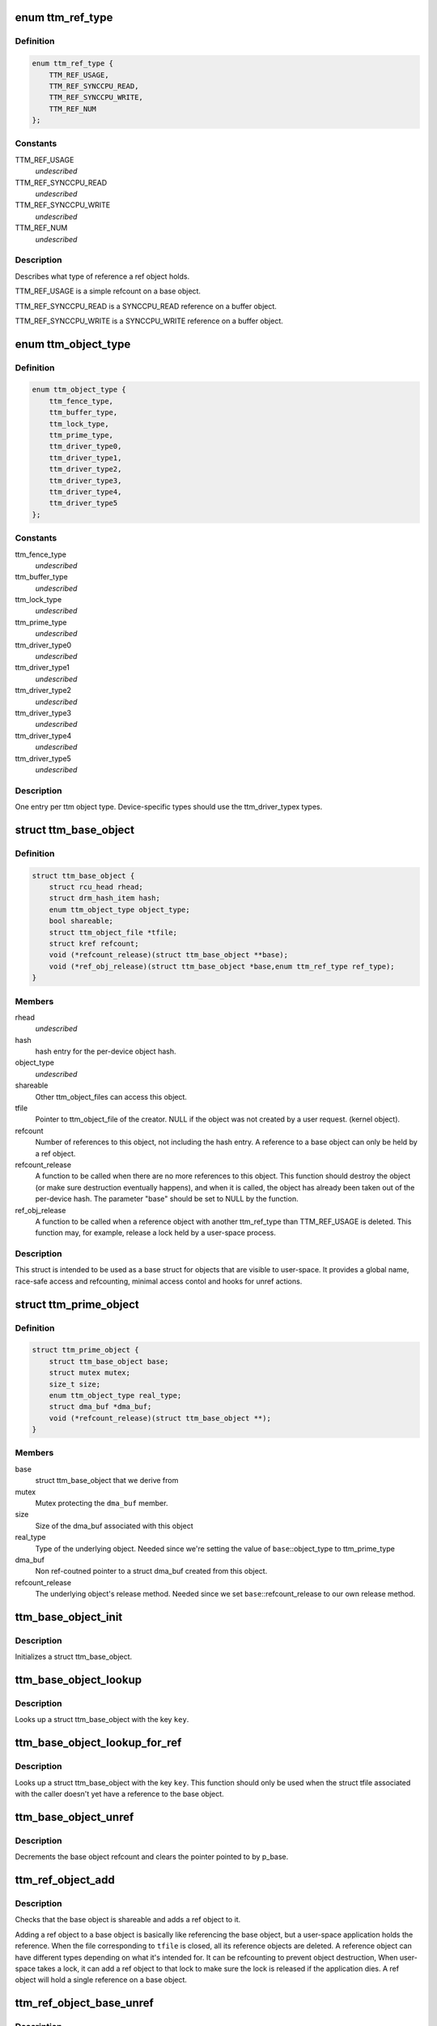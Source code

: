 .. -*- coding: utf-8; mode: rst -*-
.. src-file: include/drm/ttm/ttm_object.h

.. _`ttm_ref_type`:

enum ttm_ref_type
=================

.. c:type:: enum ttm_ref_type


.. _`ttm_ref_type.definition`:

Definition
----------

.. code-block:: c

    enum ttm_ref_type {
        TTM_REF_USAGE,
        TTM_REF_SYNCCPU_READ,
        TTM_REF_SYNCCPU_WRITE,
        TTM_REF_NUM
    };

.. _`ttm_ref_type.constants`:

Constants
---------

TTM_REF_USAGE
    *undescribed*

TTM_REF_SYNCCPU_READ
    *undescribed*

TTM_REF_SYNCCPU_WRITE
    *undescribed*

TTM_REF_NUM
    *undescribed*

.. _`ttm_ref_type.description`:

Description
-----------

Describes what type of reference a ref object holds.

TTM_REF_USAGE is a simple refcount on a base object.

TTM_REF_SYNCCPU_READ is a SYNCCPU_READ reference on a
buffer object.

TTM_REF_SYNCCPU_WRITE is a SYNCCPU_WRITE reference on a
buffer object.

.. _`ttm_object_type`:

enum ttm_object_type
====================

.. c:type:: enum ttm_object_type


.. _`ttm_object_type.definition`:

Definition
----------

.. code-block:: c

    enum ttm_object_type {
        ttm_fence_type,
        ttm_buffer_type,
        ttm_lock_type,
        ttm_prime_type,
        ttm_driver_type0,
        ttm_driver_type1,
        ttm_driver_type2,
        ttm_driver_type3,
        ttm_driver_type4,
        ttm_driver_type5
    };

.. _`ttm_object_type.constants`:

Constants
---------

ttm_fence_type
    *undescribed*

ttm_buffer_type
    *undescribed*

ttm_lock_type
    *undescribed*

ttm_prime_type
    *undescribed*

ttm_driver_type0
    *undescribed*

ttm_driver_type1
    *undescribed*

ttm_driver_type2
    *undescribed*

ttm_driver_type3
    *undescribed*

ttm_driver_type4
    *undescribed*

ttm_driver_type5
    *undescribed*

.. _`ttm_object_type.description`:

Description
-----------

One entry per ttm object type.
Device-specific types should use the
ttm_driver_typex types.

.. _`ttm_base_object`:

struct ttm_base_object
======================

.. c:type:: struct ttm_base_object


.. _`ttm_base_object.definition`:

Definition
----------

.. code-block:: c

    struct ttm_base_object {
        struct rcu_head rhead;
        struct drm_hash_item hash;
        enum ttm_object_type object_type;
        bool shareable;
        struct ttm_object_file *tfile;
        struct kref refcount;
        void (*refcount_release)(struct ttm_base_object **base);
        void (*ref_obj_release)(struct ttm_base_object *base,enum ttm_ref_type ref_type);
    }

.. _`ttm_base_object.members`:

Members
-------

rhead
    *undescribed*

hash
    hash entry for the per-device object hash.

object_type
    *undescribed*

shareable
    Other ttm_object_files can access this object.

tfile
    Pointer to ttm_object_file of the creator.
    NULL if the object was not created by a user request.
    (kernel object).

refcount
    Number of references to this object, not
    including the hash entry. A reference to a base object can
    only be held by a ref object.

refcount_release
    A function to be called when there are
    no more references to this object. This function should
    destroy the object (or make sure destruction eventually happens),
    and when it is called, the object has
    already been taken out of the per-device hash. The parameter
    "base" should be set to NULL by the function.

ref_obj_release
    A function to be called when a reference object
    with another ttm_ref_type than TTM_REF_USAGE is deleted.
    This function may, for example, release a lock held by a user-space
    process.

.. _`ttm_base_object.description`:

Description
-----------

This struct is intended to be used as a base struct for objects that
are visible to user-space. It provides a global name, race-safe
access and refcounting, minimal access contol and hooks for unref actions.

.. _`ttm_prime_object`:

struct ttm_prime_object
=======================

.. c:type:: struct ttm_prime_object

    Modified base object that is prime-aware

.. _`ttm_prime_object.definition`:

Definition
----------

.. code-block:: c

    struct ttm_prime_object {
        struct ttm_base_object base;
        struct mutex mutex;
        size_t size;
        enum ttm_object_type real_type;
        struct dma_buf *dma_buf;
        void (*refcount_release)(struct ttm_base_object **);
    }

.. _`ttm_prime_object.members`:

Members
-------

base
    struct ttm_base_object that we derive from

mutex
    Mutex protecting the \ ``dma_buf``\  member.

size
    Size of the dma_buf associated with this object

real_type
    Type of the underlying object. Needed since we're setting
    the value of \ ``base``\ ::object_type to ttm_prime_type

dma_buf
    Non ref-coutned pointer to a struct dma_buf created from this
    object.

refcount_release
    The underlying object's release method. Needed since
    we set \ ``base``\ ::refcount_release to our own release method.

.. _`ttm_base_object_init`:

ttm_base_object_init
====================

.. c:function:: int ttm_base_object_init(struct ttm_object_file *tfile, struct ttm_base_object *base, bool shareable, enum ttm_object_type type, void (*refcount_release)(struct ttm_base_object **), void (*ref_obj_release)(struct ttm_base_object *, enum ttm_ref_type ref_type))

    :param struct ttm_object_file \*tfile:
        Pointer to a struct ttm_object_file.

    :param struct ttm_base_object \*base:
        The struct ttm_base_object to initialize.

    :param bool shareable:
        This object is shareable with other applcations.
        (different \ ``tfile``\  pointers.)

    :param enum ttm_object_type type:
        The object type.

    :param void (\*refcount_release)(struct ttm_base_object \*\*):
        See the struct ttm_base_object description.

    :param void (\*ref_obj_release)(struct ttm_base_object \*, enum ttm_ref_type ref_type):
        See the struct ttm_base_object description.

.. _`ttm_base_object_init.description`:

Description
-----------

Initializes a struct ttm_base_object.

.. _`ttm_base_object_lookup`:

ttm_base_object_lookup
======================

.. c:function:: struct ttm_base_object *ttm_base_object_lookup(struct ttm_object_file *tfile, uint32_t key)

    :param struct ttm_object_file \*tfile:
        Pointer to a struct ttm_object_file.

    :param uint32_t key:
        Hash key

.. _`ttm_base_object_lookup.description`:

Description
-----------

Looks up a struct ttm_base_object with the key \ ``key``\ .

.. _`ttm_base_object_lookup_for_ref`:

ttm_base_object_lookup_for_ref
==============================

.. c:function:: struct ttm_base_object *ttm_base_object_lookup_for_ref(struct ttm_object_device *tdev, uint32_t key)

    :param struct ttm_object_device \*tdev:
        Pointer to a struct ttm_object_device.

    :param uint32_t key:
        Hash key

.. _`ttm_base_object_lookup_for_ref.description`:

Description
-----------

Looks up a struct ttm_base_object with the key \ ``key``\ .
This function should only be used when the struct tfile associated with the
caller doesn't yet have a reference to the base object.

.. _`ttm_base_object_unref`:

ttm_base_object_unref
=====================

.. c:function:: void ttm_base_object_unref(struct ttm_base_object **p_base)

    :param struct ttm_base_object \*\*p_base:
        Pointer to a pointer referencing a struct ttm_base_object.

.. _`ttm_base_object_unref.description`:

Description
-----------

Decrements the base object refcount and clears the pointer pointed to by
p_base.

.. _`ttm_ref_object_add`:

ttm_ref_object_add
==================

.. c:function:: int ttm_ref_object_add(struct ttm_object_file *tfile, struct ttm_base_object *base, enum ttm_ref_type ref_type, bool *existed)

    :param struct ttm_object_file \*tfile:
        A struct ttm_object_file representing the application owning the
        ref_object.

    :param struct ttm_base_object \*base:
        The base object to reference.

    :param enum ttm_ref_type ref_type:
        The type of reference.

    :param bool \*existed:
        Upon completion, indicates that an identical reference object
        already existed, and the refcount was upped on that object instead.

.. _`ttm_ref_object_add.description`:

Description
-----------

Checks that the base object is shareable and adds a ref object to it.

Adding a ref object to a base object is basically like referencing the
base object, but a user-space application holds the reference. When the
file corresponding to \ ``tfile``\  is closed, all its reference objects are
deleted. A reference object can have different types depending on what
it's intended for. It can be refcounting to prevent object destruction,
When user-space takes a lock, it can add a ref object to that lock to
make sure the lock is released if the application dies. A ref object
will hold a single reference on a base object.

.. _`ttm_ref_object_base_unref`:

ttm_ref_object_base_unref
=========================

.. c:function:: int ttm_ref_object_base_unref(struct ttm_object_file *tfile, unsigned long key, enum ttm_ref_type ref_type)

    :param struct ttm_object_file \*tfile:
        *undescribed*

    :param unsigned long key:
        Key representing the base object.

    :param enum ttm_ref_type ref_type:
        Ref type of the ref object to be dereferenced.

.. _`ttm_ref_object_base_unref.description`:

Description
-----------

Unreference a ref object with type \ ``ref_type``\ 
on the base object identified by \ ``key``\ . If there are no duplicate
references, the ref object will be destroyed and the base object
will be unreferenced.

.. _`ttm_object_file_init`:

ttm_object_file_init
====================

.. c:function:: struct ttm_object_file *ttm_object_file_init(struct ttm_object_device *tdev, unsigned int hash_order)

    initialize a struct ttm_object file

    :param struct ttm_object_device \*tdev:
        A struct ttm_object device this file is initialized on.

    :param unsigned int hash_order:
        Order of the hash table used to hold the reference objects.

.. _`ttm_object_file_init.description`:

Description
-----------

This is typically called by the file_ops::open function.

.. _`ttm_object_file_release`:

ttm_object_file_release
=======================

.. c:function:: void ttm_object_file_release(struct ttm_object_file **p_tfile)

    release data held by a ttm_object_file

    :param struct ttm_object_file \*\*p_tfile:
        Pointer to pointer to the ttm_object_file object to release.
        \*p_tfile will be set to NULL by this function.

.. _`ttm_object_file_release.description`:

Description
-----------

Releases all data associated by a ttm_object_file.
Typically called from file_ops::release. The caller must
ensure that there are no concurrent users of tfile.

.. _`ttm_object_device_init`:

ttm_object_device_init
======================

.. c:function:: struct ttm_object_device *ttm_object_device_init(struct ttm_mem_global *mem_glob, unsigned int hash_order, const struct dma_buf_ops *ops)

    initialize a struct ttm_object_device

    :param struct ttm_mem_global \*mem_glob:
        struct ttm_mem_global for memory accounting.

    :param unsigned int hash_order:
        Order of hash table used to hash the base objects.

    :param const struct dma_buf_ops \*ops:
        DMA buf ops for prime objects of this device.

.. _`ttm_object_device_init.description`:

Description
-----------

This function is typically called on device initialization to prepare
data structures needed for ttm base and ref objects.

.. _`ttm_object_device_release`:

ttm_object_device_release
=========================

.. c:function:: void ttm_object_device_release(struct ttm_object_device **p_tdev)

    release data held by a ttm_object_device

    :param struct ttm_object_device \*\*p_tdev:
        Pointer to pointer to the ttm_object_device object to release.
        \*p_tdev will be set to NULL by this function.

.. _`ttm_object_device_release.description`:

Description
-----------

Releases all data associated by a ttm_object_device.
Typically called from driver::unload before the destruction of the
device private data structure.

.. This file was automatic generated / don't edit.

